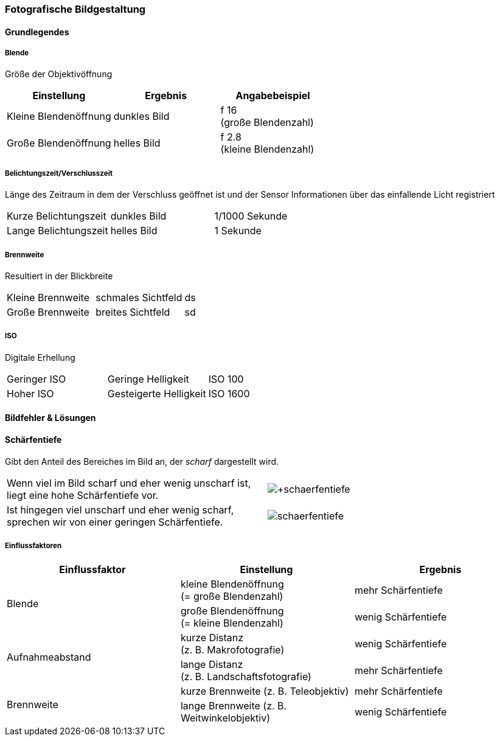 === Fotografische Bildgestaltung

:imagesdir: ../_images

==== Grundlegendes

===== Blende
Größe der Objektivöffnung

[options="header"]
|===
| Einstellung | Ergebnis | Angabebeispiel
| Kleine Blendenöffnung
| dunkles Bild
| f 16 +
  (große Blendenzahl)
| Große Blendenöffnung
| helles Bild
| f 2.8 +
  (kleine Blendenzahl)
|===

===== Belichtungszeit/Verschlusszeit
Länge des Zeitraum in dem der Verschluss geöffnet ist und der Sensor Informationen über das einfallende Licht registriert

[cols=3]
|===
| Kurze Belichtungszeit
| dunkles Bild
| 1/1000 Sekunde
| Lange Belichtungszeit
| helles Bild
| 1 Sekunde
|===

===== Brennweite
Resultiert in der Blickbreite

[cols=3]
|===
| Kleine Brennweite
| schmales Sichtfeld
| ds
| Große Brennweite
| breites Sichtfeld
| sd
|===

===== ISO
Digitale Erhellung

[cols=3]
|===
| Geringer ISO
| Geringe Helligkeit
| ISO 100
| Hoher ISO
| Gesteigerte Helligkeit
| ISO 1600
|===


==== Bildfehler & Lösungen


==== Schärfentiefe
Gibt den Anteil des Bereiches im Bild an, der _scharf_ dargestellt wird. +

[cols=2]
|===

| Wenn viel im Bild scharf und eher wenig unscharf ist, liegt eine hohe Schärfentiefe vor.
| image:+schaerfentiefe.jpg[]

| Ist hingegen viel unscharf und eher wenig scharf, sprechen wir von einer geringen Schärfentiefe.
| image:-schaerfentiefe.jpg[]

|===


===== Einflussfaktoren

[options="header"]
|===

| Einflussfaktor | Einstellung | Ergebnis

.2+| Blende
| kleine Blendenöffnung +
  (= große Blendenzahl)
| mehr Schärfentiefe

| große Blendenöffnung +
 (= kleine Blendenzahl)
| wenig Schärfentiefe

.2+| Aufnahmeabstand
| kurze Distanz +
  (z. B. Makrofotografie)
| wenig Schärfentiefe

| lange Distanz +
  (z. B. Landschaftsfotografie)
| mehr Schärfentiefe

.2+| Brennweite
| kurze Brennweite
  (z. B. Teleobjektiv)
| mehr Schärfentiefe

| lange Brennweite
  (z. B. Weitwinkelobjektiv)
| wenig Schärfentiefe

|===
